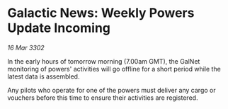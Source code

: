 * Galactic News: Weekly Powers Update Incoming

/16 Mar 3302/

In the early hours of tomorrow morning (7.00am GMT), the GalNet monitoring of powers' activities will go offline for a short period while the latest data is assembled. 

Any pilots who operate for one of the powers must deliver any cargo or vouchers before this time to ensure their activities are registered.